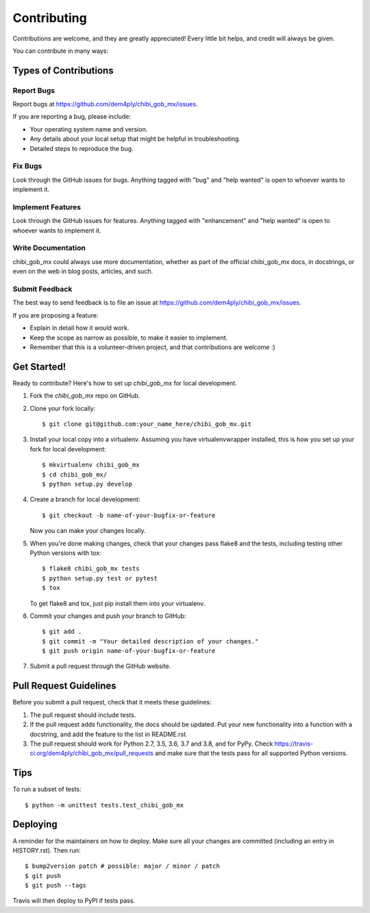 .. highlight:: shell

============
Contributing
============

Contributions are welcome, and they are greatly appreciated! Every little bit
helps, and credit will always be given.

You can contribute in many ways:

Types of Contributions
----------------------

Report Bugs
~~~~~~~~~~~

Report bugs at https://github.com/dem4ply/chibi_gob_mx/issues.

If you are reporting a bug, please include:

* Your operating system name and version.
* Any details about your local setup that might be helpful in troubleshooting.
* Detailed steps to reproduce the bug.

Fix Bugs
~~~~~~~~

Look through the GitHub issues for bugs. Anything tagged with "bug" and "help
wanted" is open to whoever wants to implement it.

Implement Features
~~~~~~~~~~~~~~~~~~

Look through the GitHub issues for features. Anything tagged with "enhancement"
and "help wanted" is open to whoever wants to implement it.

Write Documentation
~~~~~~~~~~~~~~~~~~~

chibi_gob_mx could always use more documentation, whether as part of the
official chibi_gob_mx docs, in docstrings, or even on the web in blog posts,
articles, and such.

Submit Feedback
~~~~~~~~~~~~~~~

The best way to send feedback is to file an issue at https://github.com/dem4ply/chibi_gob_mx/issues.

If you are proposing a feature:

* Explain in detail how it would work.
* Keep the scope as narrow as possible, to make it easier to implement.
* Remember that this is a volunteer-driven project, and that contributions
  are welcome :)

Get Started!
------------

Ready to contribute? Here's how to set up `chibi_gob_mx` for local development.

1. Fork the `chibi_gob_mx` repo on GitHub.
2. Clone your fork locally::

    $ git clone git@github.com:your_name_here/chibi_gob_mx.git

3. Install your local copy into a virtualenv. Assuming you have virtualenvwrapper installed, this is how you set up your fork for local development::

    $ mkvirtualenv chibi_gob_mx
    $ cd chibi_gob_mx/
    $ python setup.py develop

4. Create a branch for local development::

    $ git checkout -b name-of-your-bugfix-or-feature

   Now you can make your changes locally.

5. When you're done making changes, check that your changes pass flake8 and the
   tests, including testing other Python versions with tox::

    $ flake8 chibi_gob_mx tests
    $ python setup.py test or pytest
    $ tox

   To get flake8 and tox, just pip install them into your virtualenv.

6. Commit your changes and push your branch to GitHub::

    $ git add .
    $ git commit -m "Your detailed description of your changes."
    $ git push origin name-of-your-bugfix-or-feature

7. Submit a pull request through the GitHub website.

Pull Request Guidelines
-----------------------

Before you submit a pull request, check that it meets these guidelines:

1. The pull request should include tests.
2. If the pull request adds functionality, the docs should be updated. Put
   your new functionality into a function with a docstring, and add the
   feature to the list in README.rst.
3. The pull request should work for Python 2.7, 3.5, 3.6, 3.7 and 3.8, and for PyPy. Check
   https://travis-ci.org/dem4ply/chibi_gob_mx/pull_requests
   and make sure that the tests pass for all supported Python versions.

Tips
----

To run a subset of tests::


    $ python -m unittest tests.test_chibi_gob_mx

Deploying
---------

A reminder for the maintainers on how to deploy.
Make sure all your changes are committed (including an entry in HISTORY.rst).
Then run::

$ bump2version patch # possible: major / minor / patch
$ git push
$ git push --tags

Travis will then deploy to PyPI if tests pass.
